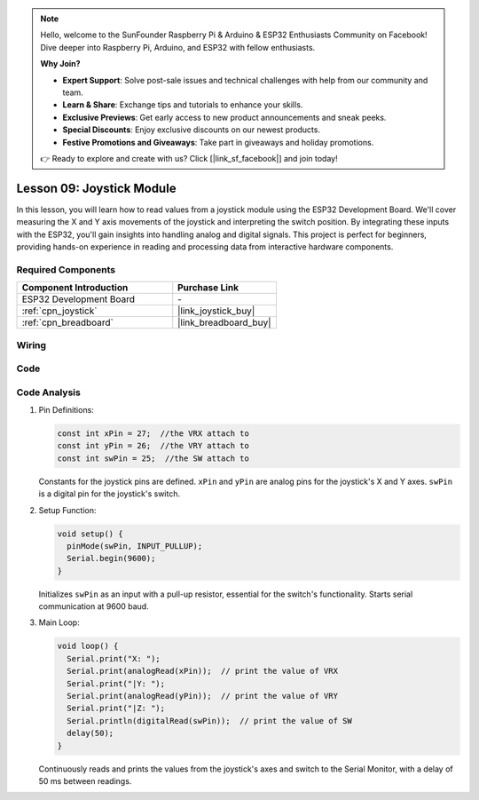 .. note::

    Hello, welcome to the SunFounder Raspberry Pi & Arduino & ESP32 Enthusiasts Community on Facebook! Dive deeper into Raspberry Pi, Arduino, and ESP32 with fellow enthusiasts.

    **Why Join?**

    - **Expert Support**: Solve post-sale issues and technical challenges with help from our community and team.
    - **Learn & Share**: Exchange tips and tutorials to enhance your skills.
    - **Exclusive Previews**: Get early access to new product announcements and sneak peeks.
    - **Special Discounts**: Enjoy exclusive discounts on our newest products.
    - **Festive Promotions and Giveaways**: Take part in giveaways and holiday promotions.

    👉 Ready to explore and create with us? Click [|link_sf_facebook|] and join today!

.. _esp32_lesson09_joystick:

Lesson 09: Joystick Module
==================================

In this lesson, you will learn how to read values from a joystick module using the ESP32 Development Board. We'll cover measuring the X and Y axis movements of the joystick and interpreting the switch position. By integrating these inputs with the ESP32, you'll gain insights into handling analog and digital signals. This project is perfect for beginners, providing hands-on experience in reading and processing data from interactive hardware components.

Required Components
---------------------------

.. list-table::
    :widths: 30 20
    :header-rows: 1

    *   - Component Introduction
        - Purchase Link

    *   - ESP32 Development Board
        - \-
    *   - :ref:`cpn_joystick`
        - |link_joystick_buy|
    *   - :ref:`cpn_breadboard`
        - |link_breadboard_buy|


Wiring
---------------------------

.. image:: img/Lesson_09_Jostick_Module_esp32_bb.png
    :width: 100%


Code
---------------------------

.. raw:: html

    <iframe src=https://create.arduino.cc/editor/sunfounder01/6a9f54fb-a117-48f2-bca0-fd43bdd45b51/preview?embed style="height:510px;width:100%;margin:10px 0" frameborder=0></iframe>

Code Analysis
---------------------------

#. Pin Definitions:
   
   .. code-block:: arduino
   
      const int xPin = 27;  //the VRX attach to
      const int yPin = 26;  //the VRY attach to
      const int swPin = 25;  //the SW attach to

   Constants for the joystick pins are defined. ``xPin`` and ``yPin`` are analog pins for the joystick's X and Y axes. ``swPin`` is a digital pin for the joystick's switch.

#. Setup Function:

   .. code-block:: arduino
   
      void setup() {
        pinMode(swPin, INPUT_PULLUP);
        Serial.begin(9600);
      }

   Initializes ``swPin`` as an input with a pull-up resistor, essential for the switch's functionality. Starts serial communication at 9600 baud.

#. Main Loop:

   .. code-block:: arduino
   
      void loop() {
        Serial.print("X: ");
        Serial.print(analogRead(xPin));  // print the value of VRX
        Serial.print("|Y: ");
        Serial.print(analogRead(yPin));  // print the value of VRY
        Serial.print("|Z: ");
        Serial.println(digitalRead(swPin));  // print the value of SW
        delay(50);
      }

   Continuously reads and prints the values from the joystick's axes and switch to the Serial Monitor, with a delay of 50 ms between readings.